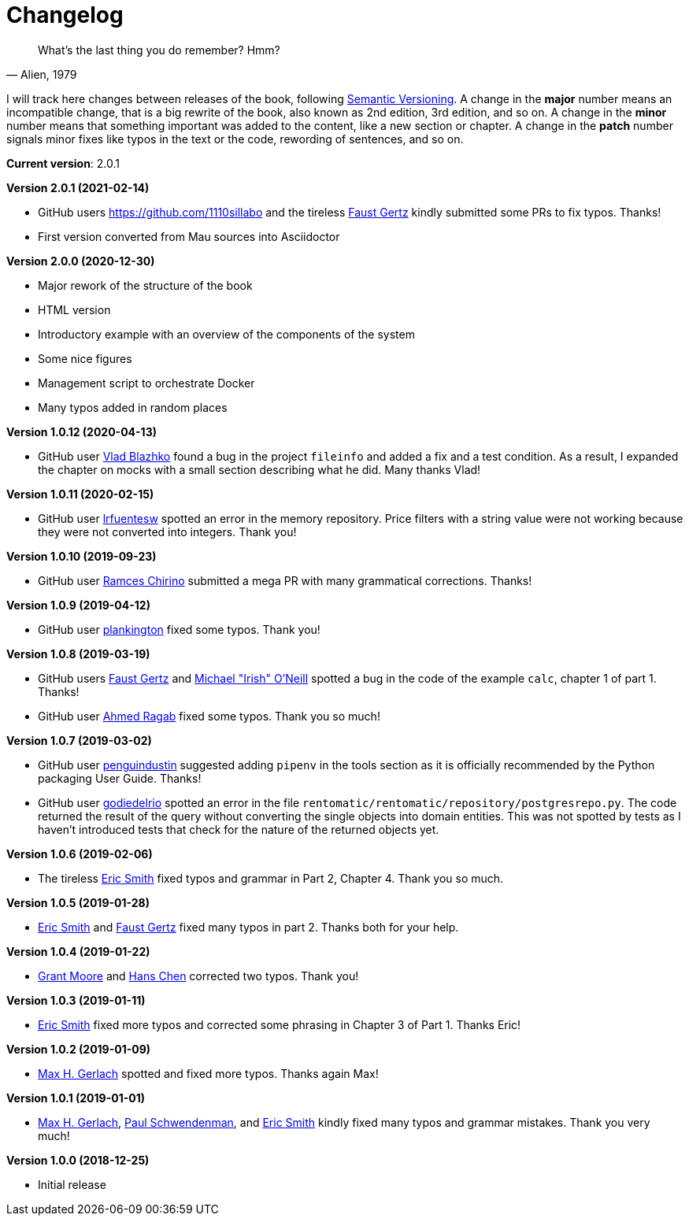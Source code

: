 = Changelog

[quote, "Alien, 1979"]
____
What's the last thing you do remember? Hmm?
____

I will track here changes between releases of the book, following https://semver.org/[Semantic Versioning]. A change in the *major* number means an incompatible change, that is a big rewrite of the book, also known as 2nd edition, 3rd edition, and so on. A change in the *minor* number means that something important was added to the content, like a new section or chapter. A change in the *patch* number signals minor fixes like typos in the text or the code, rewording of sentences, and so on.

*Current version*: 2.0.1

*Version 2.0.1 (2021-02-14)*

* GitHub users https://github.com/1110sillabo and the tireless https://github.com/soulfulfaust[Faust Gertz] kindly submitted some PRs to fix typos. Thanks!
* First version converted from Mau sources into Asciidoctor

*Version 2.0.0 (2020-12-30)*

* Major rework of the structure of the book
* HTML version
* Introductory example with an overview of the components of the system
* Some nice figures
* Management script to orchestrate Docker
* Many typos added in random places

*Version 1.0.12 (2020-04-13)*

* GitHub user https://github.com/pisarik[Vlad Blazhko] found a bug in the project `fileinfo` and added a fix and a test condition. As a result, I expanded the chapter on mocks with a small section describing what he did. Many thanks Vlad!

*Version 1.0.11 (2020-02-15)*

* GitHub user https://github.com/lrfuentesw[lrfuentesw] spotted an error in the memory repository. Price filters with a string value were not working because they were not converted into integers. Thank you!

*Version 1.0.10 (2019-09-23)*

* GitHub user https://github.com/chirinosky[Ramces Chirino] submitted a mega PR with many grammatical corrections. Thanks!

*Version 1.0.9 (2019-04-12)*

* GitHub user https://github.com/plankington[plankington] fixed some typos. Thank you!

*Version 1.0.8 (2019-03-19)*

* GitHub users https://github.com/faustgertz[Faust Gertz] and https://github.com/IrishPrime[Michael "Irish" O'Neill] spotted a bug in the code of the example `calc`, chapter 1 of part 1. Thanks!
* GitHub user https://github.com/Ragabov[Ahmed Ragab] fixed some typos. Thank you so much!

*Version 1.0.7 (2019-03-02)*

* GitHub user https://github.com/penguindustin[penguindustin] suggested adding `pipenv` in the tools section as it is officially recommended by the Python packaging User Guide. Thanks!
* GitHub user https://github.com/godiedelrio[godiedelrio] spotted an error in the file `rentomatic/rentomatic/repository/postgresrepo.py`. The code returned the result of the query without converting the single objects into domain entities. This was not spotted by tests as I haven't introduced tests that check for the nature of the returned objects yet.

*Version 1.0.6 (2019-02-06)*

* The tireless https://github.com/genericmoniker[Eric Smith] fixed typos and grammar in Part 2, Chapter 4. Thank you so much.

*Version 1.0.5 (2019-01-28)*

* https://github.com/genericmoniker[Eric Smith] and https://github.com/faustgertz[Faust Gertz] fixed many typos in part 2. Thanks both for your help.

*Version 1.0.4 (2019-01-22)*

* https://github.com/grantmoore3d[Grant Moore] and https://github.com/hanschen[Hans Chen] corrected two typos. Thank you!

*Version 1.0.3 (2019-01-11)*

* https://github.com/genericmoniker[Eric Smith] fixed more typos and corrected some phrasing in Chapter 3 of Part 1. Thanks Eric!

*Version 1.0.2 (2019-01-09)*

* https://github.com/maxhgerlach[Max H. Gerlach] spotted and fixed more typos. Thanks again Max!

*Version 1.0.1 (2019-01-01)*

* https://github.com/maxhgerlach[Max H. Gerlach], https://github.com/paul-schwendenman[Paul Schwendenman], and https://github.com/genericmoniker[Eric Smith] kindly fixed many typos and grammar mistakes. Thank you very much!

*Version 1.0.0 (2018-12-25)*

* Initial release

